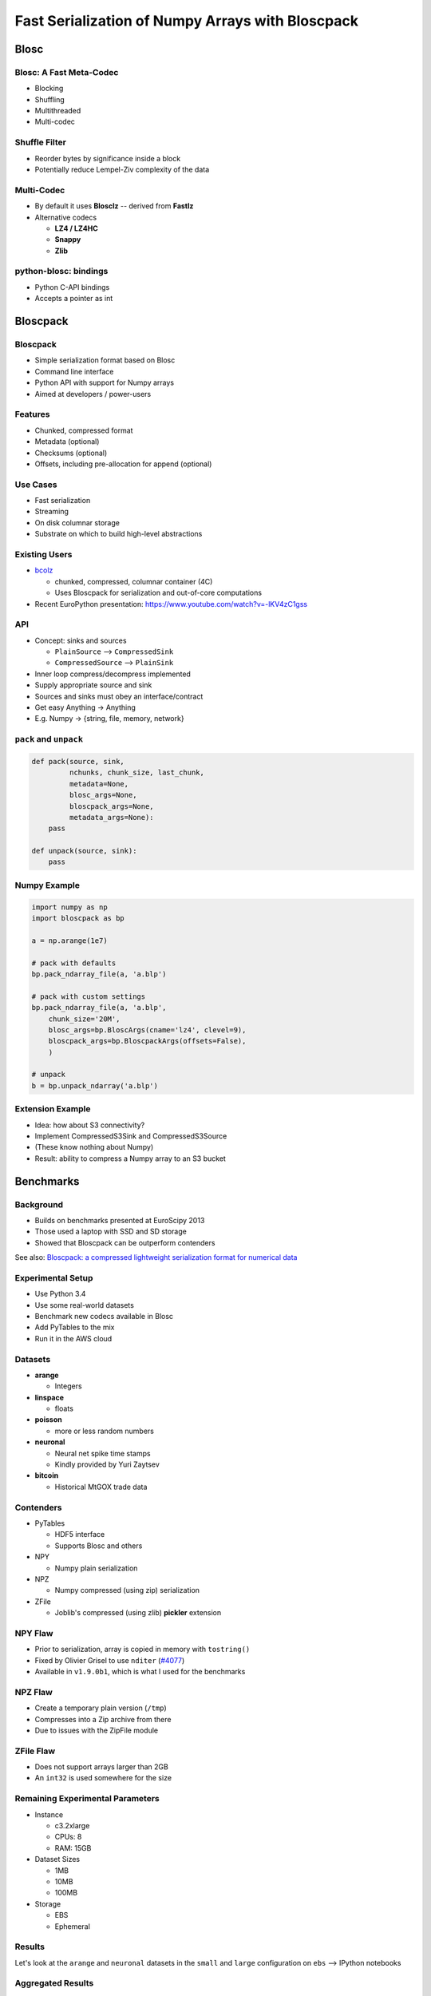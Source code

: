 =================================================
Fast Serialization of Numpy Arrays with Bloscpack
=================================================

Blosc
=====

Blosc: A Fast Meta-Codec
------------------------

* Blocking
* Shuffling
* Multithreaded
* Multi-codec

.. image:: images/blosc.pdf

Shuffle Filter
--------------

* Reorder bytes by significance inside a block
* Potentially reduce Lempel-Ziv complexity of the data

.. image:: images/shuffle.pdf

Multi-Codec
-----------

* By default it uses **Blosclz** -- derived from **Fastlz**

* Alternative codecs

  * **LZ4 / LZ4HC**
  * **Snappy**
  * **Zlib**

python-blosc: bindings
----------------------

* Python C-API bindings
* Accepts a pointer as int

Bloscpack
=========

Bloscpack
---------

* Simple serialization format based on Blosc
* Command line interface
* Python API with support for Numpy arrays
* Aimed at developers / power-users

Features
--------

* Chunked, compressed format
* Metadata (optional)
* Checksums (optional)
* Offsets, including pre-allocation for append (optional)

.. image:: images/bloscpack.pdf

Use Cases
---------

* Fast serialization
* Streaming
* On disk columnar storage
* Substrate on which to build high-level abstractions

Existing Users
--------------

* `bcolz <https://github.com/Blosc/bcolz>`_

  * chunked, compressed, columnar container (4C)
  * Uses Bloscpack for serialization and out-of-core computations

* Recent EuroPython presentation: https://www.youtube.com/watch?v=-lKV4zC1gss

API
---

* Concept: sinks and sources

  * ``PlainSource`` --> ``CompressedSink``
  * ``CompressedSource`` --> ``PlainSink``

* Inner loop compress/decompress implemented
* Supply appropriate source and sink
* Sources and sinks must obey an interface/contract
* Get easy Anything -> Anything
* E.g. Numpy -> {string, file, memory, network}

``pack`` and ``unpack``
-----------------------

.. code-block:: python

    def pack(source, sink,
             nchunks, chunk_size, last_chunk,
             metadata=None,
             blosc_args=None,
             bloscpack_args=None,
             metadata_args=None):
        pass

    def unpack(source, sink):
        pass

.. ``PlainSource``
.. ---------------
.. 
.. * Supply plain chunks (e.g. bytes or pointers(ints)) and a method to compress them
.. 
.. .. code-block:: python
.. 
..     class PlainSource(object):
.. 
..         def compress_func(self):
..             pass
.. 
..         def __iter__(self):
..             pass
.. 
.. ``CompressedSource``
.. --------------------
.. 
.. * Supply compressed chunks
.. 
.. .. code-block:: python
.. 
..     class CompressedSource(object):
.. 
..         def __iter__(self):
..             pass
.. 
.. ``PlainSink``
.. -------------
.. 
.. * Accept plain (decompressed) chunks
.. 
.. .. code-block:: python
.. 
..     class PlainSink(object):
.. 
..         def put(self, chunk):
..             pass
.. 
.. ``CompressedSink``
.. ------------------
.. 
.. * Accept compressed chunks, amongst other things
.. 
.. .. code-block:: python
.. 
..     class CompressedSink(object):
.. 
..         def write_bloscpack_header(self):
..             pass
.. 
..         def write_metadata(self, metadata, metadata_args):
..             pass
.. 
..         def init_offsets(self):
..             pass
.. 
..         def finalize(self):
..             pass
.. 
..         def put(self, i, compressed):
..             pass

Numpy Example
-------------

.. code-block:: python

   import numpy as np
   import bloscpack as bp

   a = np.arange(1e7)

   # pack with defaults
   bp.pack_ndarray_file(a, 'a.blp')

   # pack with custom settings
   bp.pack_ndarray_file(a, 'a.blp',
       chunk_size='20M',
       blosc_args=bp.BloscArgs(cname='lz4', clevel=9),
       bloscpack_args=bp.BloscpackArgs(offsets=False),
       )

   # unpack
   b = bp.unpack_ndarray('a.blp')

Extension Example
-----------------

* Idea: how about S3 connectivity?
* Implement CompressedS3Sink and CompressedS3Source
* (These know nothing about Numpy)
* Result: ability to compress a Numpy array to an S3 bucket

.. Somthing along the lines of...
.. ------------------------------
.. 
.. .. code-block:: python
.. 
..    source = bp.PlainNumpySource(a)
..    sink = bp.CompressedS3Sink(bucket)
..    chunk_size = '20M'
..    nchunks, chunk_size, last_chunk_size = \
..        bp.calculate_nchunks(source.size, chunk_size)
..    bp.pack(source, sink,
..            nchunks, chunk_size, last_chunk_size,
..            metadata=source.metadata)

Benchmarks
==========

Background
----------

* Builds on benchmarks presented at EuroScipy 2013
* Those used a laptop with SSD and SD storage
* Showed that Bloscpack can be outperform contenders

See also: `Bloscpack: a compressed lightweight serialization format for
numerical data <http://arxiv.org/abs/1404.6383>`_

Experimental Setup
------------------

* Use Python 3.4
* Use some real-world datasets
* Benchmark new codecs available in Blosc
* Add PyTables to the mix
* Run it in the AWS cloud

Datasets
--------

* **arange**

  * Integers

* **linspace**

  * floats

* **poisson**

  * more or less random numbers

* **neuronal**

  * Neural net spike time stamps
  * Kindly provided by Yuri Zaytsev

* **bitcoin**

  * Historical MtGOX trade data

Contenders
----------

* PyTables

  * HDF5 interface
  * Supports Blosc and others

* NPY

  * Numpy plain serialization

* NPZ

  * Numpy compressed (using zip) serialization

* ZFile

  * Joblib's compressed (using zlib) **pickler** extension

NPY Flaw
--------

* Prior to serialization, array is copied in memory with ``tostring()``
* Fixed by Olivier Grisel to use ``nditer`` (`#4077 <https://github.com/numpy/numpy/pull/4077>`_)
* Available in  ``v1.9.0b1``, which is what I used for the benchmarks

NPZ Flaw
--------

* Create a temporary plain version (``/tmp``)
* Compresses into a Zip archive from there
* Due to issues with the ZipFile module

ZFile Flaw
----------

* Does not support arrays larger than 2GB
* An ``int32`` is used somewhere for the size

Remaining Experimental Parameters
---------------------------------

* Instance

  * c3.2xlarge
  * CPUs: 8
  * RAM: 15GB

* Dataset Sizes

  * 1MB
  * 10MB
  * 100MB

* Storage

  * EBS
  * Ephemeral

Results
-------

Let's look at the ``arange`` and ``neuronal`` datasets in the ``small`` and
``large`` configuration on ``ebs`` --> IPython notebooks

Aggregated Results
------------------

* Single plots can supply insights
* Need to aggregate for a big picture
* Award points to a codec/level combination

  * Slowest receives 1 point
  * Fastest receives 68 points
  * Ratio doesn't count

* Recommendation for a good general purpose codec


Aggregated Results - bottom 10
------------------------------

.. code-block::

    (623, 'tables_zlib_7')
    (642, 'npz_1')
    (645, 'tables_zlib_9')
    (687, 'tables_zlib_5')
    (968, 'tables_blosc_zlib_9')
    (970, 'zfile_9')
    (989, 'tables_blosc_zlib_7')
    (1040, 'zfile_7')
    (1059, 'tables_blosc_zlib_5')
    (1143, 'zfile_3')

* As expected

Aggregated Results - top 10
---------------------------

.. code-block::

    (4994, 'bloscpack_snappy_5')
    (5047, 'bloscpack_blosclz_3')
    (5138, 'bloscpack_snappy_7')
    (5252, 'bloscpack_blosclz_7')
    (5292, 'bloscpack_lz4_9')
    (5342, 'bloscpack_lz4_3')
    (5358, 'bloscpack_blosclz_5')
    (5363, 'bloscpack_lz4_1')
    (5469, 'bloscpack_lz4_7')
    (5508, 'bloscpack_lz4_5')

* ``bloscpack_blosclz_7`` is the current default

Reproducibility
---------------

* Results contained in the talk sources repository
* Lists almost all the hashes and configurations
* All code open source
* All datasets additionally available from backup location on own infrastructure
* AMI available incl. instructions (soon to come / ask me)

Relationship to (Distributed) Analytics Engines
-----------------------------------------------

* Colum-oriented, compressed, chunked storage

  * `bcolz <https://github.com/Blosc/bcolz>`_
  * `Hustle <https://github.com/chango/hustle>`_
  * `Parquet <http://parquet.io/>`_
  * `RCFile / ORCFile <https://code.facebook.com/posts/229861827208629/scaling-the-facebook-data-warehouse-to-300-pb/?_fb_noscript=1>`_

* Fast, partial loading from disk or network
* Reduced storage requirements
* But: need to chose the *right codec™*
* A Bloscpack file translates directly to a serialized column

TODO
----

* Support Bloscpack in Joblib

  * Speed gain
  * Mitigate 2GB issue

* Release Python 3 support
